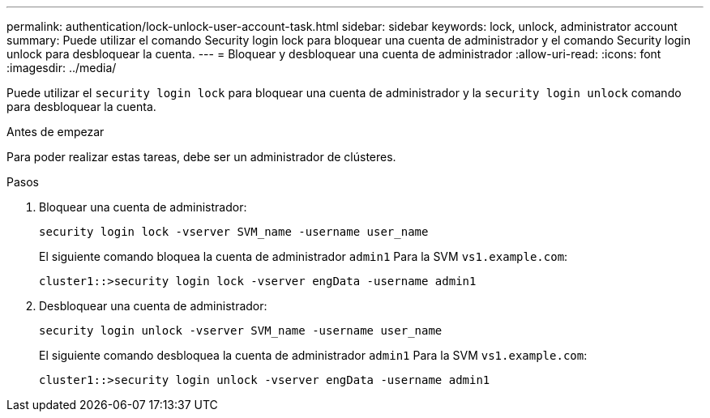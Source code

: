 ---
permalink: authentication/lock-unlock-user-account-task.html 
sidebar: sidebar 
keywords: lock, unlock, administrator account 
summary: Puede utilizar el comando Security login lock para bloquear una cuenta de administrador y el comando Security login unlock para desbloquear la cuenta. 
---
= Bloquear y desbloquear una cuenta de administrador
:allow-uri-read: 
:icons: font
:imagesdir: ../media/


[role="lead"]
Puede utilizar el `security login lock` para bloquear una cuenta de administrador y la `security login unlock` comando para desbloquear la cuenta.

.Antes de empezar
Para poder realizar estas tareas, debe ser un administrador de clústeres.

.Pasos
. Bloquear una cuenta de administrador:
+
`security login lock -vserver SVM_name -username user_name`

+
El siguiente comando bloquea la cuenta de administrador `admin1` Para la SVM ``vs1.example.com``:

+
[listing]
----
cluster1::>security login lock -vserver engData -username admin1
----
. Desbloquear una cuenta de administrador:
+
`security login unlock -vserver SVM_name -username user_name`

+
El siguiente comando desbloquea la cuenta de administrador `admin1` Para la SVM ``vs1.example.com``:

+
[listing]
----
cluster1::>security login unlock -vserver engData -username admin1
----

